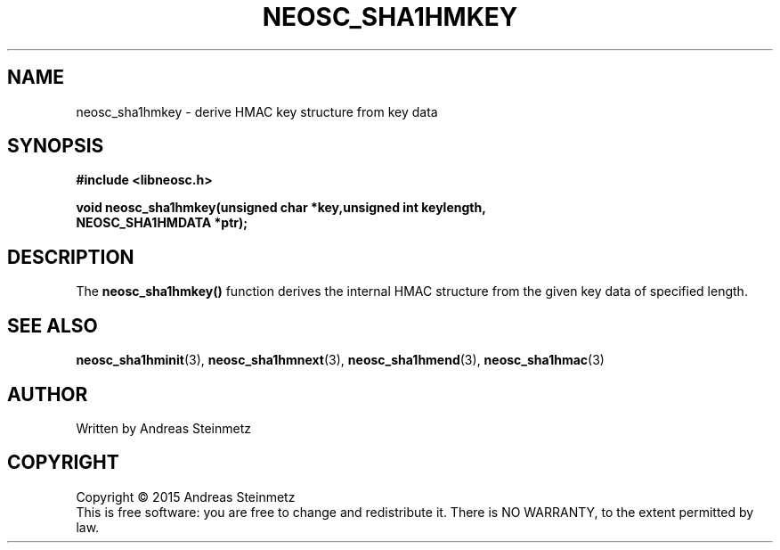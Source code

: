 .TH NEOSC_SHA1HMKEY 3  2015-04-10 "" ""
.SH NAME
neosc_sha1hmkey \- derive HMAC key structure from key data
.SH SYNOPSIS
.nf
.B #include <libneosc.h>
.sp
.BI "void neosc_sha1hmkey(unsigned char *key,unsigned int keylength,"
.BI "                     NEOSC_SHA1HMDATA *ptr);"
.SH DESCRIPTION
The
.BR neosc_sha1hmkey()
function derives the internal HMAC structure from the given key data of specified length.
.SH SEE ALSO
.BR neosc_sha1hminit (3),
.BR neosc_sha1hmnext (3),
.BR neosc_sha1hmend (3),
.BR neosc_sha1hmac (3)
.SH AUTHOR
Written by Andreas Steinmetz
.SH COPYRIGHT
Copyright \(co 2015 Andreas Steinmetz
.br
This is free software: you are free to change and redistribute it.
There is NO WARRANTY, to the extent permitted by law.
